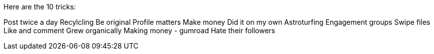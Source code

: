 Here are the 10 tricks:


Post twice a day
Recylcling
Be original
Profile matters
Make money
Did it on my own
Astroturfing
Engagement groups
Swipe files
Like and comment
Grew organically
Making money - gumroad
Hate their followers

